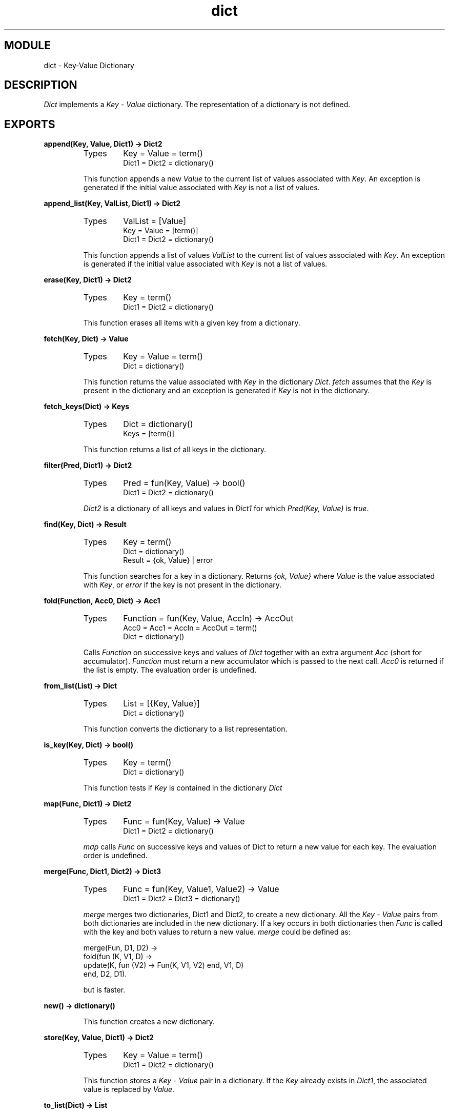 .TH dict 3 "stdlib  1.9.1" "Ericsson Utvecklings AB" "ERLANG MODULE DEFINITION"
.SH MODULE
dict \- Key-Value Dictionary
.SH DESCRIPTION
.LP
\fIDict\fR implements a \fIKey\fR - \fIValue\fR dictionary\&. The representation of a dictionary is not defined\&. 

.SH EXPORTS
.LP
.B
append(Key, Value, Dict1) -> Dict2
.br
.RS
.TP
Types
Key = Value = term()
.br
Dict1 = Dict2 = dictionary()
.br
.RE
.RS
.LP
This function appends a new \fIValue\fR to the current list of values associated with \fIKey\fR\&. An exception is generated if the initial value associated with \fIKey\fR is not a list of values\&. 
.RE
.LP
.B
append_list(Key, ValList, Dict1) -> Dict2
.br
.RS
.TP
Types
ValList = [Value]
.br
Key = Value = [term()]
.br
Dict1 = Dict2 = dictionary()
.br
.RE
.RS
.LP
This function appends a list of values \fIValList\fR to the current list of values associated with \fIKey\fR\&. An exception is generated if the initial value associated with \fIKey\fR is not a list of values\&. 
.RE
.LP
.B
erase(Key, Dict1) -> Dict2
.br
.RS
.TP
Types
Key = term()
.br
Dict1 = Dict2 = dictionary()
.br
.RE
.RS
.LP
This function erases all items with a given key from a dictionary\&. 
.RE
.LP
.B
fetch(Key, Dict) -> Value
.br
.RS
.TP
Types
Key = Value = term()
.br
Dict = dictionary()
.br
.RE
.RS
.LP
This function returns the value associated with \fIKey\fR in the dictionary \fIDict\fR\&. \fIfetch\fR assumes that the \fIKey\fR is present in the dictionary and an exception is generated if \fIKey\fR is not in the dictionary\&. 
.RE
.LP
.B
fetch_keys(Dict) -> Keys
.br
.RS
.TP
Types
Dict = dictionary()
.br
Keys = [term()]
.br
.RE
.RS
.LP
This function returns a list of all keys in the dictionary\&. 
.RE
.LP
.B
filter(Pred, Dict1) -> Dict2
.br
.RS
.TP
Types
Pred = fun(Key, Value) -> bool()
.br
Dict1 = Dict2 = dictionary()
.br
.RE
.RS
.LP
\fIDict2\fR is a dictionary of all keys and values in \fIDict1\fR for which \fIPred(Key, Value)\fR is \fItrue\fR\&. 
.RE
.LP
.B
find(Key, Dict) -> Result
.br
.RS
.TP
Types
Key = term()
.br
Dict = dictionary()
.br
Result = {ok, Value} | error
.br
.RE
.RS
.LP
This function searches for a key in a dictionary\&. Returns \fI{ok, Value}\fR where \fIValue\fR is the value associated with \fIKey\fR, or \fIerror\fR if the key is not present in the dictionary\&. 
.RE
.LP
.B
fold(Function, Acc0, Dict) -> Acc1
.br
.RS
.TP
Types
Function = fun(Key, Value, AccIn) -> AccOut
.br
Acc0 = Acc1 = AccIn = AccOut = term()
.br
Dict = dictionary()
.br
.RE
.RS
.LP
Calls \fIFunction\fR on successive keys and values of \fIDict\fR together with an extra argument \fIAcc\fR (short for accumulator)\&. \fIFunction\fR must return a new accumulator which is passed to the next call\&. \fIAcc0\fR is returned if the list is empty\&. The evaluation order is undefined\&. 
.RE
.LP
.B
from_list(List) -> Dict
.br
.RS
.TP
Types
List = [{Key, Value}]
.br
Dict = dictionary()
.br
.RE
.RS
.LP
This function converts the dictionary to a list representation\&. 
.RE
.LP
.B
is_key(Key, Dict) -> bool()
.br
.RS
.TP
Types
Key = term()
.br
Dict = dictionary()
.br
.RE
.RS
.LP
This function tests if \fIKey\fR is contained in the dictionary \fIDict\fR 
.RE
.LP
.B
map(Func, Dict1) -> Dict2
.br
.RS
.TP
Types
Func = fun(Key, Value) -> Value
.br
Dict1 = Dict2 = dictionary()
.br
.RE
.RS
.LP
\fImap\fR calls \fIFunc\fR on successive keys and values of Dict to return a new value for each key\&. The evaluation order is undefined\&. 
.RE
.LP
.B
merge(Func, Dict1, Dict2) -> Dict3
.br
.RS
.TP
Types
Func = fun(Key, Value1, Value2) -> Value
.br
Dict1 = Dict2 = Dict3 = dictionary()
.br
.RE
.RS
.LP
\fImerge\fR merges two dictionaries, Dict1 and Dict2, to create a new dictionary\&. All the \fIKey\fR - \fIValue\fR pairs from both dictionaries are included in the new dictionary\&. If a key occurs in both dictionaries then \fIFunc\fR is called with the key and both values to return a new value\&. \fImerge\fR could be defined as:

.nf
merge(Fun, D1, D2) ->
    fold(fun (K, V1, D) ->
                 update(K, fun (V2) -> Fun(K, V1, V2) end, V1, D)
         end, D2, D1)\&.
.fi
.LP
but is faster\&. 
.RE
.LP
.B
new() -> dictionary()
.br
.RS
.LP
This function creates a new dictionary\&. 
.RE
.LP
.B
store(Key, Value, Dict1) -> Dict2
.br
.RS
.TP
Types
Key = Value = term()
.br
Dict1 = Dict2 = dictionary()
.br
.RE
.RS
.LP
This function stores a \fIKey\fR - \fIValue\fR pair in a dictionary\&. If the \fIKey\fR already exists in \fIDict1\fR, the associated value is replaced by \fIValue\fR\&. 
.RE
.LP
.B
to_list(Dict) -> List
.br
.RS
.TP
Types
Dict = dictionary()
.br
List = [{Key, Value}]
.br
.RE
.RS
.LP
This function converts the dictionary to a list representation\&. 
.RE
.LP
.B
update(Key, Function, Dict) -> Dict
.br
.RS
.TP
Types
Key = term()
.br
Function = fun(Value) -> Value
.br
Dict = dictionary()
.br
.RE
.RS
.LP
Update the a value in a dictionary by calling \fIFunction\fR on the value to get a new value\&. An exception is generated if \fIKey\fR is not present in the dictionary\&. 
.RE
.LP
.B
update(Key, Function, Initial, Dict) -> Dict
.br
.RS
.TP
Types
Key = Initial = term()
.br
Function = fun(Value) -> Value
.br
Dict = dictionary()
.br
.RE
.RS
.LP
Update the a value in a dictionary by calling \fIFunction\fR on the value to get a new value\&. If \fIKey\fR is not present in the dictionary then \fIInitial\fR will be stored as the first value\&. For example we could define append/3 as:

.nf
append(Key, Val, D) ->
    update(Key, fun (Old) -> Old ++ [Val] end, [Val], D)\&.
.fi
.RE
.LP
.B
update_counter(Key, Increment, Dict) -> Dict
.br
.RS
.TP
Types
Key = term()
.br
Increment = number()
.br
Dict = dictionary()
.br
.RE
.RS
.LP
Add \fIIncrement\fR to the value associated with \fIKey\fR and store this value\&. If \fIKey\fR is not present in the dictionary then \fIIncrement\fR will be stored as the first value\&. 
.LP
This is could have been defined as:

.nf
update_counter(Key, Incr, D) ->
    update(Key, fun (Old) -> Old + Incr end, Incr, D)\&.
.fi
.LP
but is faster\&. 
.RE
.SH Notes
.LP
The functions \fIappend\fR and \fIappend_list\fR are included so we can store keyed values in a list \fIaccumulator\fR\&. For example:

.nf
> D0 = dict:new(),
  D1 = dict:store(files, [], D0),
  D2 = dict:append(files, f1, D1),
  D3 = dict:append(files, f2, D2),
  D4 = dict:append(files, f3, D3),
  dict:fetch(files, D4)\&.
[f1,f2,f3]
.fi
.LP
This saves the trouble of first fetching a keyed value, appending a new value to the list of stored values, and storing the result\&. 
.LP
The function \fIfetch\fR should be used if the key is known to be in the dictionary, otherwise \fIfind\fR\&. 
.SH AUTHOR
.nf
Robert Virding - support@erlang.ericsson.se
.fi
